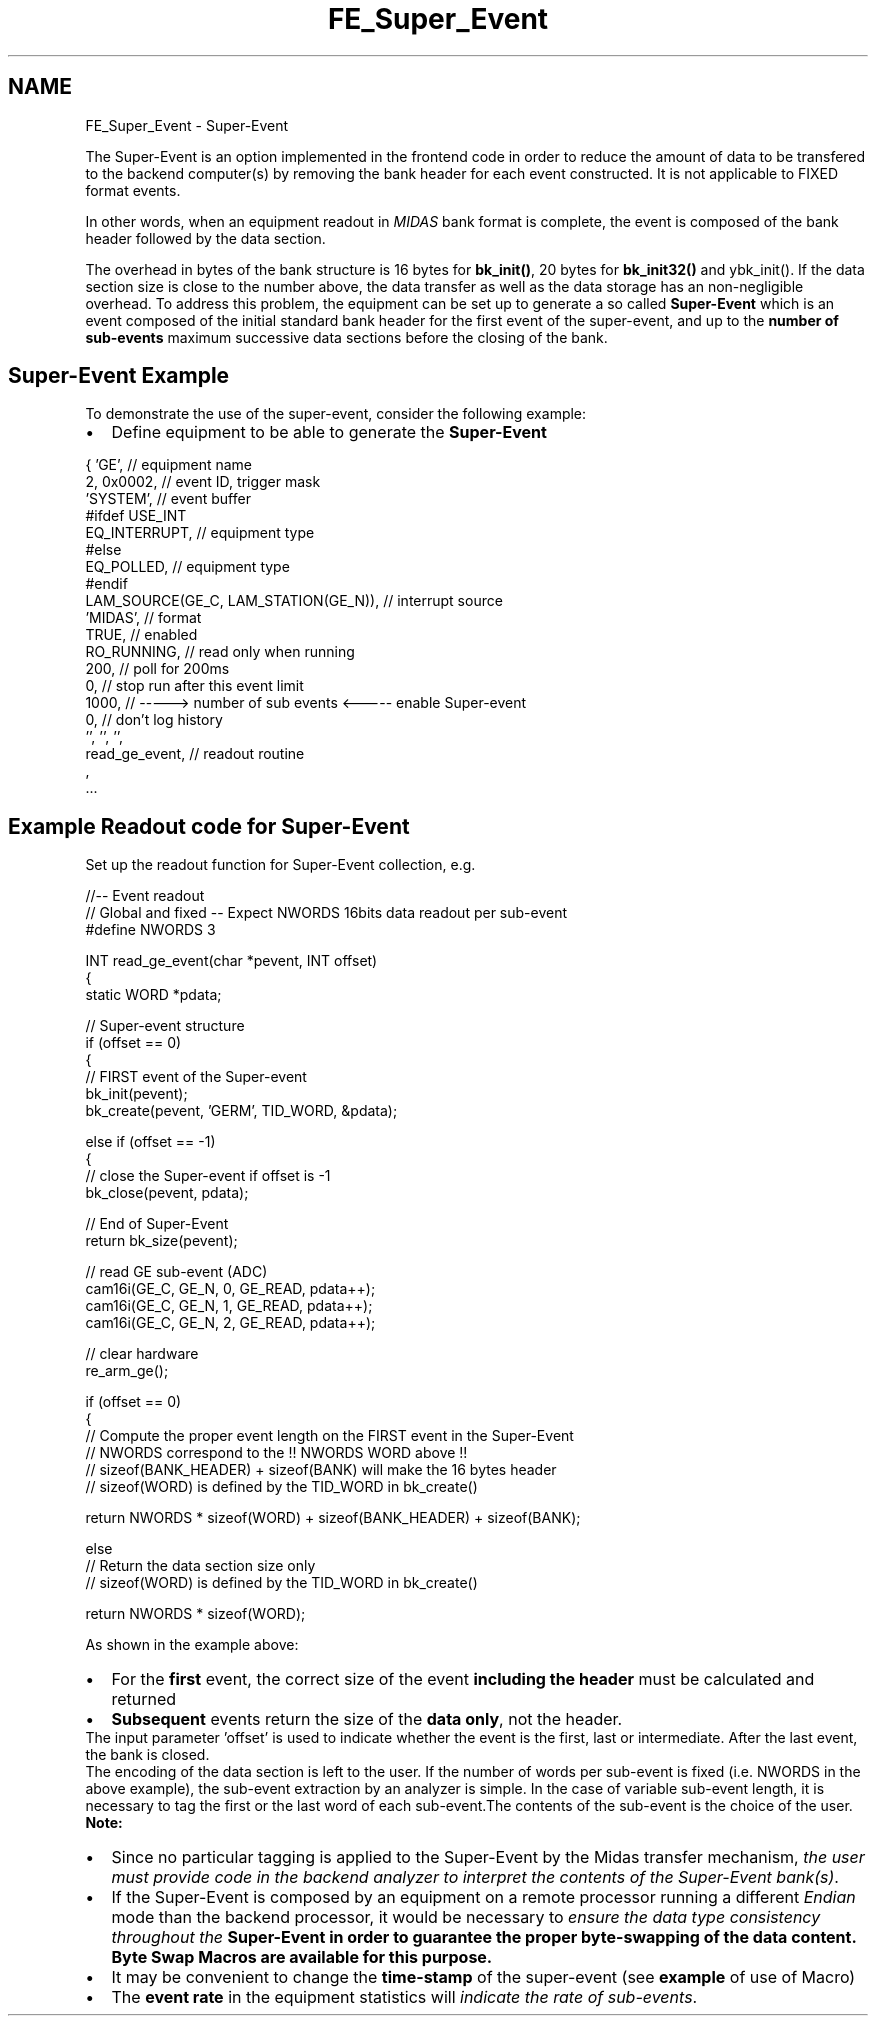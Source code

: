 .TH "FE_Super_Event" 3 "31 May 2012" "Version 2.3.0-0" "Midas" \" -*- nroff -*-
.ad l
.nh
.SH NAME
FE_Super_Event \- Super-Event 

.br
 
.PP

.br
  
.PP
The Super-Event is an option implemented in the frontend code in order to reduce the amount of data to be transfered to the backend computer(s) by removing the bank header for each event constructed. It is not applicable to FIXED format events.
.PP
In other words, when an equipment readout in \fIMIDAS\fP bank format is complete, the event is composed of the bank header followed by the data section.
.PP
The overhead in bytes of the bank structure is 16 bytes for \fBbk_init()\fP, 20 bytes for \fBbk_init32()\fP and ybk_init(). If the data section size is close to the number above, the data transfer as well as the data storage has an non-negligible overhead. To address this problem, the equipment can be set up to generate a so called \fB Super-Event \fP which is an event composed of the initial standard bank header for the first event of the super-event, and up to the \fBnumber of sub-events\fP maximum successive data sections before the closing of the bank.
.SH "Super-Event Example"
.PP
To demonstrate the use of the super-event, consider the following example:
.PP
.IP "\(bu" 2
Define equipment to be able to generate the \fBSuper-Event\fP 
.PP
.nf
  { 'GE',                 // equipment name 
      2, 0x0002,            // event ID, trigger mask 
      'SYSTEM',             // event buffer 
  #ifdef USE_INT
      EQ_INTERRUPT,         // equipment type 
  #else
      EQ_POLLED,            // equipment type 
  #endif
      LAM_SOURCE(GE_C, LAM_STATION(GE_N)), // interrupt source 
      'MIDAS',              // format 
      TRUE,                 // enabled 
      RO_RUNNING,           // read only when running 
      200,                  // poll for 200ms 
      0,                    // stop run after this event limit 
      1000,                 // -----> number of sub events <-----  enable Super-event
      0,                    // don't log history 
      '', '', '',
      read_ge_event,        // readout routine 
       ,
      ...

.fi
.PP

.PP
.SH "Example Readout code for Super-Event"
.PP
Set up the readout function for Super-Event collection, e.g. 
.PP
.nf
  //-- Event readout
  // Global and fixed -- Expect NWORDS 16bits data readout per sub-event
  #define NWORDS 3

  INT read_ge_event(char *pevent, INT offset)
  {
    static WORD *pdata;

    // Super-event structure 
    if (offset == 0)
    {
      // FIRST event of the Super-event 
      bk_init(pevent);
      bk_create(pevent, 'GERM', TID_WORD, &pdata);

    else if (offset == -1)
    {
      // close the Super-event if offset is -1
      bk_close(pevent, pdata);

      // End of Super-Event
      return bk_size(pevent);


    // read GE sub-event (ADC) 
    cam16i(GE_C, GE_N, 0, GE_READ, pdata++);
    cam16i(GE_C, GE_N, 1, GE_READ, pdata++);
    cam16i(GE_C, GE_N, 2, GE_READ, pdata++);

    // clear hardware 
    re_arm_ge(); 

    if (offset == 0)
    {
      // Compute the proper event length on the FIRST event in the Super-Event
      // NWORDS correspond to the !! NWORDS WORD above !!
      // sizeof(BANK_HEADER) + sizeof(BANK) will make the 16 bytes header
      // sizeof(WORD) is defined by the TID_WORD in bk_create()

      return NWORDS * sizeof(WORD) + sizeof(BANK_HEADER) + sizeof(BANK);

    else
      // Return the data section size only
      // sizeof(WORD) is defined by the TID_WORD in bk_create()

      return NWORDS * sizeof(WORD);

.fi
.PP
 
.br
.PP
As shown in the example above: 
.PD 0

.IP "\(bu" 2
For the \fBfirst\fP event, the correct size of the event \fBincluding the header\fP must be calculated and returned 
.IP "\(bu" 2
\fBSubsequent\fP events return the size of the \fBdata only\fP, not the header. 
.PP
.PP
The input parameter 'offset' is used to indicate whether the event is the first, last or intermediate. After the last event, the bank is closed. 
.br
 The encoding of the data section is left to the user. If the number of words per sub-event is fixed (i.e. NWORDS in the above example), the sub-event extraction by an analyzer is simple. In the case of variable sub-event length, it is necessary to tag the first or the last word of each sub-event.The contents of the sub-event is the choice of the user.
.PP
\fBNote:\fP 
.IP "\(bu" 2
Since no particular tagging is applied to the Super-Event by the Midas transfer mechanism, \fI the user must provide code in the backend analyzer to interpret the contents of the Super-Event bank(s)\fP.
.PP
.PP
.IP "\(bu" 2
If the Super-Event is composed by an equipment on a remote processor running a different \fIEndian\fP mode than the backend processor, it would be necessary to \fIensure the data type consistency throughout the \fB Super-Event \fP \fP in order to guarantee the proper byte-swapping of the data content. \fBByte Swap Macros\fP are available for this purpose.
.PP
.PP
.IP "\(bu" 2
It may be convenient to change the \fBtime-stamp\fP of the super-event (see \fBexample\fP of use of Macro)
.PP
.PP
.IP "\(bu" 2
The \fB event rate \fP in the equipment statistics will \fI indicate the rate of sub-events\fP.
.PP
.PP

.br
 
.PP

.br
  
